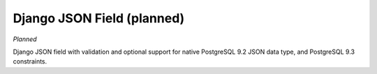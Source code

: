 .. django:

Django JSON Field (planned)
============================================

*Planned*

Django JSON field with validation and optional support for native PostgreSQL 9.2
JSON data type, and PostgreSQL 9.3 constraints.

.. contents::
    :local:

